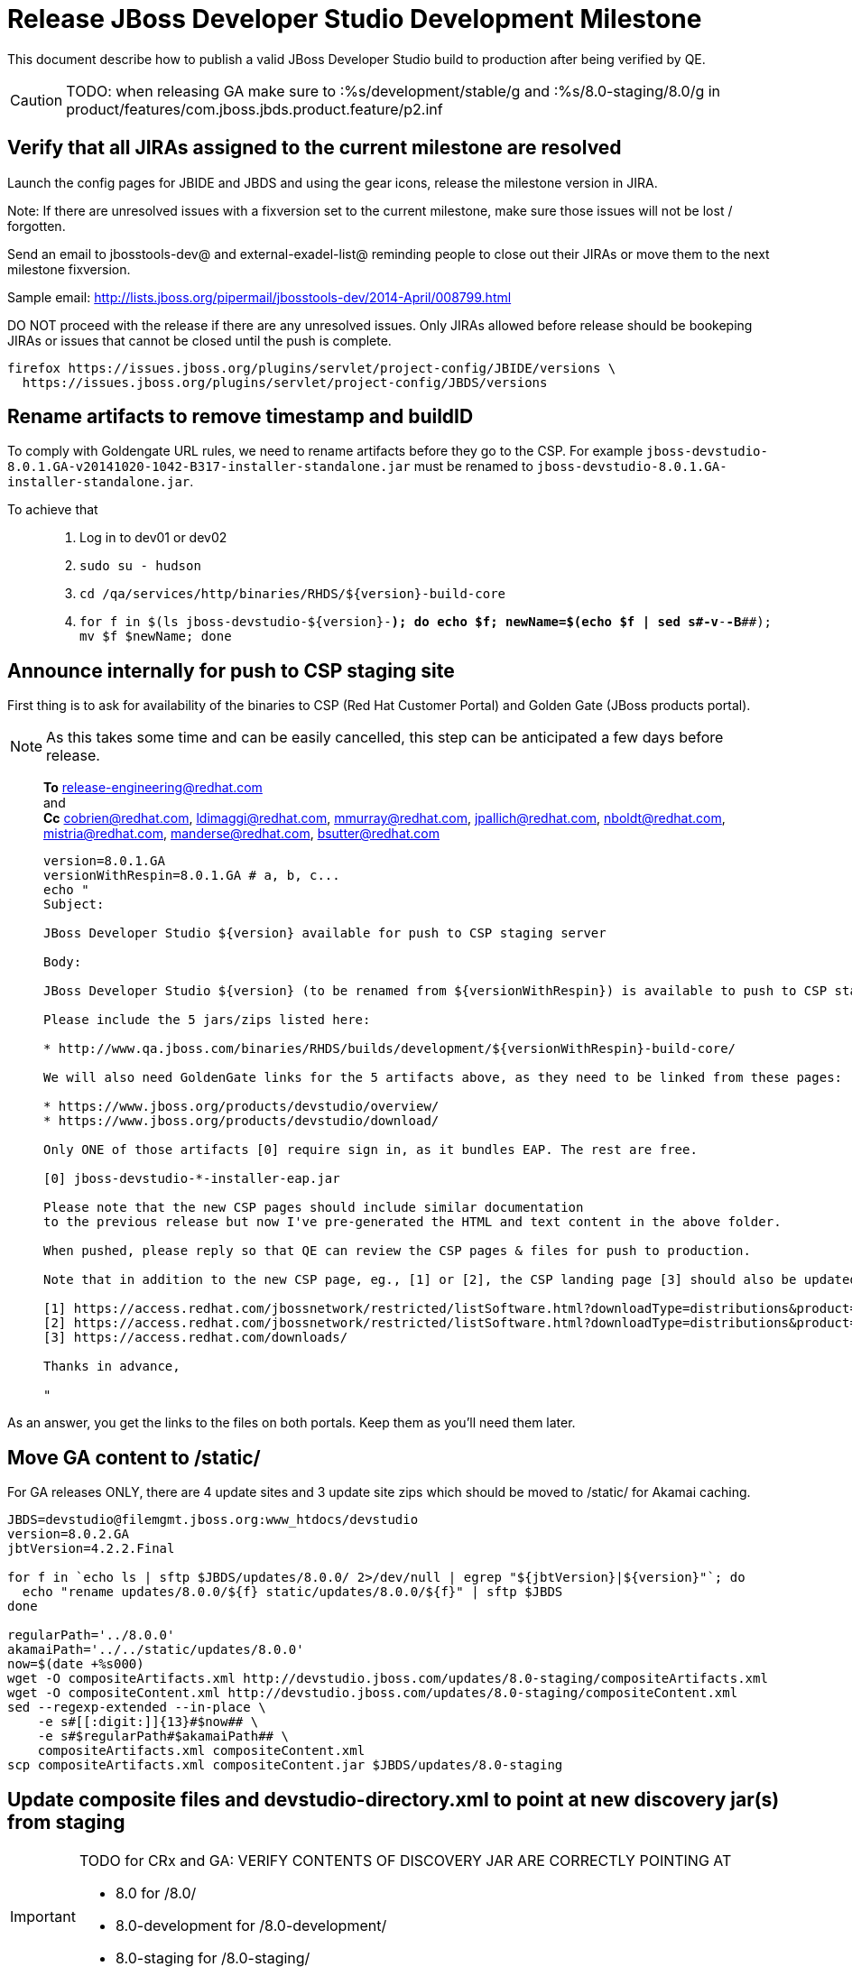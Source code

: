 = Release JBoss Developer Studio Development Milestone

This document describe how to publish a valid JBoss Developer Studio build to production after being verified by QE.

CAUTION: TODO: when releasing GA make sure to :%s/development/stable/g and :%s/8.0-staging/8.0/g in product/features/com.jboss.jbds.product.feature/p2.inf

== Verify that all JIRAs assigned to the current milestone are resolved

Launch the config pages for JBIDE and JBDS and using the gear icons, release the milestone version in JIRA. 

Note: If there are unresolved issues with a fixversion set to the current milestone, make sure those issues will not be lost / forgotten. 

Send an email to jbosstools-dev@ and external-exadel-list@  reminding people to close out their JIRAs or move them to the next milestone fixversion.

Sample email: http://lists.jboss.org/pipermail/jbosstools-dev/2014-April/008799.html

DO NOT proceed with the release if there are any unresolved issues. Only JIRAs allowed before release should be bookeping JIRAs or issues that cannot be closed until the push is complete.

[source,bash]
----
firefox https://issues.jboss.org/plugins/servlet/project-config/JBIDE/versions \
  https://issues.jboss.org/plugins/servlet/project-config/JBDS/versions
----

== Rename artifacts to remove timestamp and buildID

To comply with Goldengate URL rules, we need to rename artifacts before they go to the CSP. For example
`jboss-devstudio-8.0.1.GA-v20141020-1042-B317-installer-standalone.jar` must be renamed to `jboss-devstudio-8.0.1.GA-installer-standalone.jar`.

To achieve that::
. Log in to dev01 or dev02
. `sudo su - hudson`
. `cd /qa/services/http/binaries/RHDS/${version}-build-core`
. `for f in $(ls jboss-devstudio-${version}-*); do echo $f; newName=$(echo $f | sed s#-v[[:digit:]]*-[[:digit:]]*-B[[:digit:]]*##); mv $f $newName; done`

== Announce internally for push to CSP staging site

First thing is to ask for availability of the binaries to CSP (Red Hat Customer Portal) and Golden Gate (JBoss products portal).

NOTE: As this takes some time and can be easily cancelled, this step can be anticipated a few days before release.
____
*To* release-engineering@redhat.com +
and +
*Cc* cobrien@redhat.com, ldimaggi@redhat.com, mmurray@redhat.com, jpallich@redhat.com, nboldt@redhat.com, mistria@redhat.com, manderse@redhat.com, bsutter@redhat.com +

[source,bash]
----
version=8.0.1.GA
versionWithRespin=8.0.1.GA # a, b, c...
echo "
Subject: 

JBoss Developer Studio ${version} available for push to CSP staging server

Body:

JBoss Developer Studio ${version} (to be renamed from ${versionWithRespin}) is available to push to CSP staging server, for subsequent smoke test & review by QE.

Please include the 5 jars/zips listed here:

* http://www.qa.jboss.com/binaries/RHDS/builds/development/${versionWithRespin}-build-core/

We will also need GoldenGate links for the 5 artifacts above, as they need to be linked from these pages:

* https://www.jboss.org/products/devstudio/overview/
* https://www.jboss.org/products/devstudio/download/

Only ONE of those artifacts [0] require sign in, as it bundles EAP. The rest are free. 

[0] jboss-devstudio-*-installer-eap.jar 

Please note that the new CSP pages should include similar documentation
to the previous release but now I've pre-generated the HTML and text content in the above folder.

When pushed, please reply so that QE can review the CSP pages & files for push to production.

Note that in addition to the new CSP page, eg., [1] or [2], the CSP landing page [3] should also be updated to point to the latest release.

[1] https://access.redhat.com/jbossnetwork/restricted/listSoftware.html?downloadType=distributions&product=jbossdeveloperstudio&version=8.0.0+CR1
[2] https://access.redhat.com/jbossnetwork/restricted/listSoftware.html?downloadType=distributions&product=jbossdeveloperstudio&version=8.0.0
[3] https://access.redhat.com/downloads/

Thanks in advance,

"
----
____

As an answer, you get the links to the files on both portals. Keep them as you'll need them later.


== Move GA content to /static/

For GA releases ONLY, there are 4 update sites and 3 update site zips which should be moved to /static/ for Akamai caching.

[source,bash]
----
JBDS=devstudio@filemgmt.jboss.org:www_htdocs/devstudio
version=8.0.2.GA
jbtVersion=4.2.2.Final

for f in `echo ls | sftp $JBDS/updates/8.0.0/ 2>/dev/null | egrep "${jbtVersion}|${version}"`; do
  echo "rename updates/8.0.0/${f} static/updates/8.0.0/${f}" | sftp $JBDS
done

regularPath='../8.0.0'
akamaiPath='../../static/updates/8.0.0'
now=$(date +%s000)
wget -O compositeArtifacts.xml http://devstudio.jboss.com/updates/8.0-staging/compositeArtifacts.xml
wget -O compositeContent.xml http://devstudio.jboss.com/updates/8.0-staging/compositeContent.xml
sed --regexp-extended --in-place \
    -e s#[[:digit:]]{13}#$now## \
    -e s#$regularPath#$akamaiPath## \
    compositeArtifacts.xml compositeContent.xml
scp compositeArtifacts.xml compositeContent.jar $JBDS/updates/8.0-staging
----

== Update composite files and devstudio-directory.xml to point at new discovery jar(s) from staging

[IMPORTANT]
====
TODO for CRx and GA: VERIFY CONTENTS OF DISCOVERY JAR ARE CORRECTLY POINTING AT

*  8.0 for /8.0/
*  8.0-development for /8.0-development/
*  8.0-staging for /8.0-staging/
====

You can run this script from your local machine:

[source,bash]
----
isGA=true # or true in case you're doing a GA
version=8.0.1.GA
versionWithRespin=8.0.1.GA
JBDS=devstudio@filemgmt.jboss.org:www_htdocs/devstudio

# set correct path for where you have project cloned on disk
pushd jbdevstudio-website/content
basedir=$(pwd)

dirs="8.0-staging 8.0-development"
if [[ $isGA == "true" ]]; then dirs="8.0-staging 8.0-development 8.0"; fi

for d in $dirs; do
  if [[ $d == "8.0-staging" ]]; then
    pushd ${basedir}/updates/${d}
      # Update URLs in discovery jars
      newJars=$(cat devstudio-directory.xml | grep entry | grep -v "integration-stack" | sed -e "s#.\+discovery/#discovery/#g" | sed -e "s#\.jar.\+#.jar#g")
      for newJar in $newJars; do 
        wget -q -nc https://devstudio.redhat.com/updates/${SRC_SITE}/discovery/${newJar}
        if [[ ! ${newJar##*.earlyaccess_*} ]] && [[ ${newJar##*integration-stack*} ]]; then
          newJarEA=${newJar}
          echo "EA: $newJarEA"
        elif [[ ${newJar##*integration-stack*} ]]; then
          newJarCore=${newJar}
          echo "Core: $newJarCore"
        fi
        git add $newJar
      done

      for newJar in ${newJarEA} ${newJarCore}; do
        unzip -q -d ${basedir}/updates/${d}/${newJar}{_,}
        pushd ${newJar}_ >/dev/null 
        if [ "$isGA" = true ]; then
          sed -i "s#/8.0-staging/#/8.0/#g" plugin.xml
          sed -i "s#/8.0-development/#/8.0/#g" plugin.xml
        else  # plugin points to the STAGING URL, not the RELEASE one
          sed -i "s#/8.0-staging/#/8.0-development/#g" plugin.xml
          sed -i "s#/8.0/#/8.0-development/#g" plugin.xml
        fi
        zip -u ${basedir}/updates/${d}/${newJar} plugin.xml
        git add ${basedir}/updates/${d}/${newJar}
        popd >/dev/null
        rm -fr ${basedir}/updates/${d}/${newJar}_
      done

      # cleanup previous discovery jars
      others=$(ls -1 ${basedir}/updates/${d}/discovery | egrep -v "$(basename $newJarEA)|$(basename $newJarCore)|integration-stack")
      echo "Clean these old jars: $others"
      git rm -f $others
    popd
  else  
    pushd ${basedir}/updates/8.0-staging
      rsync -aPrz --rsh=ssh --protocol=28 ./* ${basedir}/updates/${d}/
    popd
    # now fix URLs in html pages
    pushd ${basedir}/updates/${d}/
      # set correct page label
      if [[ $d == "8.0" ]]; then sed -i "s#Development Milestone#Stable Release#" index.html; fi
      if [[ $d == "8.0-development" ]]; then sed -i "s#8.0-staging#8.0-development#" index.html; fi
      sed -i "s#8.0-staging#8.0#" index.html
    popd

  fi
done

previous=8.0.0.GA
version=8.0.1.GA
sed -i "s#${previous}#${version}#" updates/index.html

popd

# verify all files are correct before pusing to git and server
# TODO: make sure we're using /static/updates/ not /updates/ in composite*.xml for all GA files, and just /updates/ for pre-GA files

git push origin HEAD:master

# push both staging and development folders to devstudio.redhat.com
JBDS=devstudio@filemgmt.jboss.org:www_htdocs/devstudio
for d in $dirs; do
  rsync -aPrz --rsh=ssh --protocol=28 ${basedir}/updates/${d}/* ${JBDS}/updates/${d}/
  rsync -aPrz --rsh=ssh --protocol=28 ${basedir}/earlyaccess/${d}/* ${JBDS}/earlyaccess/${d}/
done
----

== Put a copy of the update site zip on devstudio.redhat.com

First, ssh to www.qa server. Then, sudo to the hudson user, and run this:

[source,bash]
----
. /home/hudson/config_repository/scripts/jbds/prompt.sh
version=8.0.1.GA
cd ~/RHDS/builds/development/${version}-build-core/
scpr jboss-devstudio-${version}*-updatesite-core.zip jboss-devstudio-${version}*-updatesite-core.zip.MD5 $JBDS/static/updates/8.0.0/
----

== Cleanup builds and update sites under /development/ and /stable/

First, ssh to www.qa server. Then, sudo to the hudson user, and run this:

[source,bash]
----
. /home/hudson/config_repository/scripts/jbds/prompt.sh
version=8.0.1.GA
cd ~/RHDS/builds/development/
mv ${version}* ../stable
ln -s ../stable/${version}*
mv 8.0.1.CR* OLD/

cd ~/RHDS/updates/development/
mv ${version}* ../stable
ln -s ../stable/${version}*
mv 8.0.1.CR* OLD/
----


== Release the latest milestone to ide-config.properties

Check out this file: http://download.jboss.org/jbosstools/configuration/ide-config.properties from _http://github.com/jbosstools/jbosstools-download.jboss.org_ repository.

And update it it as required, so that the links for the latest milestone point to valid URLs, eg.,

[source,bash]
----
# adjust these steps to fit your own path location & git workflow
cd ~/tru
pushd jbosstools-download.jboss.org/jbosstools/configuration
version=8.0.1.Final # name to use in filenames ie fixVersion in JIRA
versionWithRespin=8.0.1.Final # Fully qualified version, including respin suffix

topic=release-jbosstools-${versionWithRespin}-to-production; branch=master; gw1

st ide-config.properties # or use another editor if not Sublime Text (st)

# something like this...
# jboss.discovery.directory.url|devstudio|8=https://devstudio.jboss.com/updates/8.0/devstudio-directory.xml
# jboss.discovery.site.url|devstudio|8=https://devstudio.jboss.com/updates/8.0/

# commit the change and push to master
ci "release JBDS ${version} (${versionWithRespin}) to production: link to latest dev milestone discovery site" ide-config.properties
gw2; gw3; gw4

# push updated file to server
TOOLS=tools@filemgmt.jboss.org:/downloads_htdocs/tools
rsync -Pzrlt --rsh=ssh --protocol=28 ide-config.properties $TOOLS/configuration/ide-config.properties
----

== Tag Git

[source,bash]
----
# if not already cloned, the do this:
git clone https://github.com/jbdevstudio/jbdevstudio-product
git clone https://github.com/jbdevstudio/jbdevstudio-ci
git clone https://github.com/jbdevstudio/jbdevstudio-website
git clone https://github.com/jbdevstudio/jbdevstudio-artwork
git clone https://github.com/jbdevstudio/jbdevstudio-devdoc

# now tag multiple projects in a single step, replacing existing tags if already exist
jbt_branch=jbosstools-4.2.x
version=8.0.2.GA
for d in product ci website artwork devdoc; do
  echo "====================================================================="
  echo "Tagging jbdevstudio-${d} from branch ${jbt_branch} as tag ${version}..."
  pushd jbdevstudio-${d}
  git fetch origin ${jbt_branch}
  git tag jbdevstudio-${version} FETCH_HEAD
  git push origin jbdevstudio-${version}
  echo ">>> https://github.com/jbdevstudio/jbdevstudio-${d}/tree/jbdevstudio-${version}"
  popd >/dev/null 
  echo "====================================================================="
  echo ""
done
----

== Commit updates to release guide (including this document):

[source,bash]
----
version=8.0.1.GA
cd jbdevstudio-devdoc/release_guide/8.0
git commit -m "update release guide for ${version}" .
git push origin HEAD:master
----


== Update websites

=== tools.jboss.org

Provide a PR to add the latest JBT & JBDS milestones to this listing:

https://github.com/jbosstools/jbosstools-website/blob/master/_config/products.yml

Example: https://github.com/jbosstools/jbosstools-website/pull/193

== devstudio.jboss.com

Goal is to update the following pages: https://www.jboss.org/products/devstudio/download/ and https://www.jboss.org/products/devstudio/overview/

This can be achived by creating a JIRA to JBoss Developer (https://issues.jboss.org/secure/CreateIssue.jspa?pid=12313621&issuetype=3 ) and submitting pull requests for file _products/devstudio/_common/product.yml_ against repository https://github.com/jboss-developer/www.jboss.org 

Example past JIRA: https://issues.jboss.org/browse/DEVELOPER-733 . Relevant pull request is linked from here.

NOTE: you'll need to get an answer from release-engineering@redhat.com (cf first step) to get the URLs to use for the various files


== Update Marketplace entry

WARNING: Alpha versions are not published to market place. So ignore this step for Alpha versions.

=== If node doesn't exist yet

This is usually the case of first Beta version.

Create a new node on Marketplace, listing the single "BYOE" feature: com.jboss.devstudio.core.feature

=== If node already exists

Access it via +http://marketplace.eclipse.org/content/red-hat-jboss-developer-studio-luna/edit+ and update the following things:

* Title to match new version
* Description to match new version & dependencies
* Notes / warnings (if applicable, eg., JDK 7/8 issues)

== Mark release as complete in JIRA

If there are no unresolved issues, release the milestone version in JIRA.

Launch the config pages for JBIDE and JBDS and using the gear icons, release the milestone version in JIRA. 

[source,bash]
----
firefox https://issues.jboss.org/plugins/servlet/project-config/JBIDE/versions \
  https://issues.jboss.org/plugins/servlet/project-config/JBDS/versions
----


== Notify the team (send 2 or more emails)

____

*To* jbosstools-dev@lists.jboss.org +
and +
*To* external-exadel-list@redhat.com +
and +
*To* jboss-announce@redhat.com (optional for major milestones, recommended for GA releases) +
and +
*To* gss-support-readiness@redhat.com, dgeoffro@redhat.com, mmusaji@redhat.com (for all GA releases (major, minor, maintenance) ONLY)

[source,bash]
----
version=8.0.1.GA
echo "
Subject: 

JBoss Developer Studio ${version} is available

Body:

JBoss Developer Studio ${version} is available!

Download page and installer: 
* https://tools.jboss.org/downloads/devstudio/luna/${version}.html
* https://www.jboss.org/products/devstudio/overview/

Update site: https://devstudio.jboss.com/updates/8.0-development/

Early Access site: https://devstudio.jboss.com/earlyaccess/8.0-development/

--

Eclipse Marketplace: https://marketplace.eclipse.org/content/red-hat-jboss-developer-studio-luna

--

Schedule / Upcoming Releases: https://issues.jboss.org/browse/JBDS#selectedTab=com.atlassian.jira.plugin.system.project%3Aversions-panel

"
----
____

